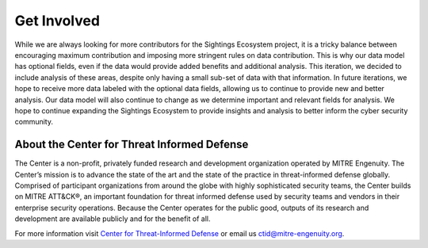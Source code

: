 Get Involved
============

While we are always looking for more contributors for the Sightings Ecosystem project,
it is a tricky balance between encouraging maximum contribution and imposing more
stringent rules on data contribution. This is why our data model has optional fields,
even if the data would provide added benefits and additional analysis. This iteration,
we decided to include analysis of these areas, despite only having a small sub-set of
data with that information. In future iterations, we hope to receive more data labeled
with the optional data fields, allowing us to continue to provide new and better
analysis. Our data model will also continue to change as we determine important and
relevant fields for analysis. We hope to continue expanding the Sightings Ecosystem to
provide insights and analysis to better inform the cyber security community.

About the Center for Threat Informed Defense
********************************************

The Center is a non-profit, privately funded research and development organization
operated by MITRE Engenuity. The Center’s mission is to advance the state of the art and
the state of the practice in threat-informed defense globally. Comprised of participant
organizations from around the globe with highly sophisticated security teams, the Center
builds on MITRE ATT&CK®, an important foundation for threat informed defense used by
security teams and vendors in their enterprise security operations. Because the Center
operates for the public good, outputs of its research and development are available
publicly and for the benefit of all.

For more information visit `Center for Threat-Informed Defense
<https://ctid.mitre-engenuity.org/>`_ or email us `ctid@mitre-engenuity.org
<mailto:ctid@mitre-engenuity.org>`__.
